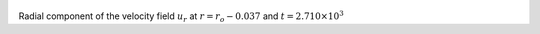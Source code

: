 
.. figure:: ./images/Shell_Slices_Ur_1.pdf 
   :width: 600px 
   :align: center 

Radial component of the velocity field :math:`u_r` at :math:`r = r_o - 0.037` and :math:`t = 2.710 \times 10^{3}`

